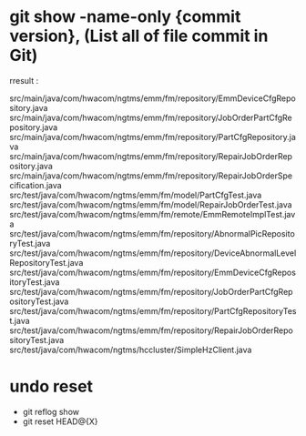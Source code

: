 * git show -name-only {commit version}, (List all of file commit in Git)
rresult : 

src/main/java/com/hwacom/ngtms/emm/fm/repository/EmmDeviceCfgRepository.java
src/main/java/com/hwacom/ngtms/emm/fm/repository/JobOrderPartCfgRepository.java
src/main/java/com/hwacom/ngtms/emm/fm/repository/PartCfgRepository.java
src/main/java/com/hwacom/ngtms/emm/fm/repository/RepairJobOrderRepository.java
src/main/java/com/hwacom/ngtms/emm/fm/repository/RepairJobOrderSpecification.java
src/test/java/com/hwacom/ngtms/emm/fm/model/PartCfgTest.java
src/test/java/com/hwacom/ngtms/emm/fm/model/RepairJobOrderTest.java
src/test/java/com/hwacom/ngtms/emm/fm/remote/EmmRemoteImplTest.java
src/test/java/com/hwacom/ngtms/emm/fm/repository/AbnormalPicRepositoryTest.java
src/test/java/com/hwacom/ngtms/emm/fm/repository/DeviceAbnormalLevelRepositoryTest.java
src/test/java/com/hwacom/ngtms/emm/fm/repository/EmmDeviceCfgRepositoryTest.java
src/test/java/com/hwacom/ngtms/emm/fm/repository/JobOrderPartCfgRepositoryTest.java
src/test/java/com/hwacom/ngtms/emm/fm/repository/PartCfgRepositoryTest.java
src/test/java/com/hwacom/ngtms/emm/fm/repository/RepairJobOrderRepositoryTest.java
src/test/java/com/hwacom/ngtms/hccluster/SimpleHzClient.java
* undo reset
- git reflog show 
- git reset HEAD@{X}
